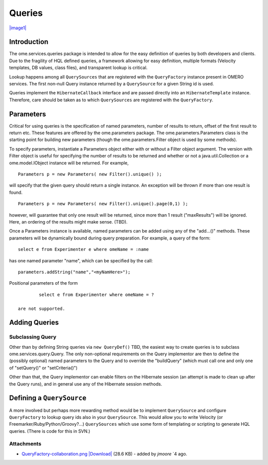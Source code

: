 .. _developers/Omero/Server/Queries:

Queries
=======

`|image1| </ome/attachment/wiki/OmeroQueries/QueryFactory-collaboration.png>`_

Introduction
------------

The ome.services.queries package is intended to allow for the easy
definition of queries by both developers and clients. Due to the
fragility of HQL defined queries, a framework allowing for easy
definition, multiple formats (Velocity templates, DB values, class
files), and transparent lookup is critical.

Lookup happens among all ``QuerySources`` that are registered with the
``QueryFactory`` instance present in OMERO services. The first non-null
Query instance returned by a ``QuerySource`` for a given String id is
used.

Queries implement the ``HibernateCallback`` interface and are passed
directly into an ``HibernateTemplate`` instance. Therefore, care should
be taken as to which ``QuerySources`` are registered with the
``QueryFactory``.

Parameters
----------

Critical for using queries is the specification of named parameters,
number of results to return, offset of the first result to return etc.
These features are offered by the ome.parameters package. The
ome.parameters.Parameters class is the starting point for building new
parameters (though the ome.parameters.Filter object is used by some
methods).

To specify parameters, instantiate a Parameters object either with or
without a Filter object argument. The version with Filter object is
useful for specifying the number of results to be returned and whether
or not a java.util.Collection or a ome.model.IObject instance will be
returned. For example,

::

            Parameters p = new Parameters( new Filter().unique() );

will specify that the given query should return a single instance. An
exception will be thrown if more than one result is found.

::

            Parameters p = new Parameters( new Filter().unique().page(0,1) );

however, will guarantee that only one result will be returned, since
more than 1 result ("maxResults") will be ignored. Here, an ordering of
the results might make sense. (TBD).

Once a Parameters instance is available, named parameters can be added
using any of the "add...()" methods. These parameters will be
dynamically bound during query preparation. For example, a query of the
form:

::

            select e from Experimenter e where omeName = :name

has one named parameter "name", which can be specified by the call:

::

            parameters.addString("name","<myNamHere>");

Positional parameters of the form

::

            select e from Experimenter where omeName = ?

    are not supported.

Adding Queries
--------------

Subclassing Query
~~~~~~~~~~~~~~~~~

Other than by defining String queries via ``new QueryDef()`` TBD, the
easiest way to create queries is to subclass ome.services.query.Query.
The only non-optional requirements on the Query implementor are then to
define the (possibly optional) named parameters to the Query and to
override the "buildQuery" (which must call one and only one of
"setQuery()" or "setCriteria()")

Other than that, the Query implementor can enable filters on the
Hibernate session (an attempt is made to clean up after the Query runs),
and in general use any of the Hibernate session methods.

Defining a ``QuerySource``
--------------------------

A more involved but perhaps more rewarding method would be to implement
``QuerySource`` and configure ``QueryFactory`` to lookup query ids also
in your ``QuerySource``. This would allow you to write Velocity (or
Freemarker/Ruby/Python/Groovy?...) ``QuerySources`` which use some form
of templating or scripting to generate HQL queries. (There is code for
this in SVN.)

Attachments
~~~~~~~~~~~

-  `QueryFactory-collaboration.png </ome/attachment/wiki/OmeroQueries/QueryFactory-collaboration.png>`_
   `|Download| </ome/raw-attachment/wiki/OmeroQueries/QueryFactory-collaboration.png>`_
   (28.6 KB) - added by *jmoore* `4
   ago.
